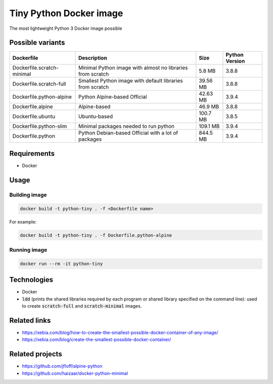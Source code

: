 Tiny Python Docker image
========================

The most lightweight Python 3 Docker image possible

Possible variants
-----------------

.. csv-table::
    :header: Dockerfile,Description,Size,Python Version

    Dockerfile.scratch-minimal,Minimal Python image with almost no libraries from scratch,5.8 MB,3.8.8
    Dockerfile.scratch-full,Smallest Python image with default libraries from scratch,39.56 MB,3.8.8
    Dockerfile.python-alpine,Python Alpine-based Official,42.63 MB,3.9.4
    Dockerfile.alpine,Alpine-based,46.9 MB,3.8.8
    Dockerfile.ubuntu,Ubuntu-based,100.7 MB,3.8.5
    Dockerfile.python-slim,Minimal packages needed to run python,109.1 MB,3.9.4
    Dockerfile.python,Python Debian-based Official with a lot of packages,844.5 MB,3.9.4

Requirements
------------
- Docker

Usage
-----
Building image
``````````````
.. code-block:: bash

    docker build -t python-tiny . -f <Dockerfile name>

For example:

.. code-block:: bash

    docker build -t python-tiny . -f Dockerfile.python-alpine

Running image
`````````````
.. code-block:: bash

  docker run --rm -it python-tiny

Technologies
------------
- Docker
- :code:`ldd` (prints the shared libraries required by each program or shared library specified on the command line): used to create :code:`scratch-full` and :code:`scratch-minimal` images.

Related links
-------------
- https://xebia.com/blog/how-to-create-the-smallest-possible-docker-container-of-any-image/
- https://xebia.com/blog/create-the-smallest-possible-docker-container/

Related projects
----------------
- https://github.com/jfloff/alpine-python
- https://github.com/haizaar/docker-python-minimal